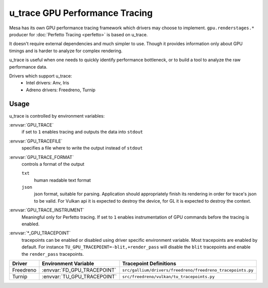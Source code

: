 u_trace GPU Performance Tracing
===============================

Mesa has its own GPU performance tracing framework which drivers may
choose to implement. ``gpu.renderstages.*`` producer for
:doc:`Perfetto Tracing <perfetto>` is based on u_trace.

It doesn't require external dependencies and much simpler to use. Though
it provides information only about GPU timings and is harder to analyze
for complex rendering.

u_trace is useful when one needs to quickly identify performance bottleneck,
or to build a tool to analyze the raw performance data.

Drivers which support u_trace:
   - Intel drivers: Anv, Iris
   - Adreno drivers: Freedreno, Turnip

Usage
-----

u_trace is controlled by environment variables:

:envvar:`GPU_TRACE`
   if set to ``1`` enables tracing and outputs the data into ``stdout``

:envvar:`GPU_TRACEFILE`
   specifies a file where to write the output instead of ``stdout``

:envvar:`GPU_TRACE_FORMAT`
   controls a format of the output

   ``txt``
      human readable text format
   ``json``
      json format, suitable for parsing. Application should appropriately
      finish its rendering in order for trace's json to be valid.
      For Vulkan api it is expected to destroy the device, for GL it is
      expected to destroy the context.

:envvar:`GPU_TRACE_INSTRUMENT`
   Meaningful only for Perfetto tracing. If set to ``1`` enables
   instrumentation of GPU commands before the tracing is enabled.

:envvar:`*_GPU_TRACEPOINT`
   tracepoints can be enabled or disabled using driver specific environment
   variable. Most tracepoints are enabled by default. For instance
   ``TU_GPU_TRACEPOINT=-blit,+render_pass`` will disable the
   ``blit`` tracepoints and enable the ``render_pass`` tracepoints.

.. list-table::
   :header-rows: 1

   * - Driver
     - Environment Variable
     - Tracepoint Definitions
   * - Freedreno
     - :envvar:`FD_GPU_TRACEPOINT`
     - ``src/gallium/drivers/freedreno/freedreno_tracepoints.py``
   * - Turnip
     - :envvar:`TU_GPU_TRACEPOINT`
     - ``src/freedreno/vulkan/tu_tracepoints.py``
